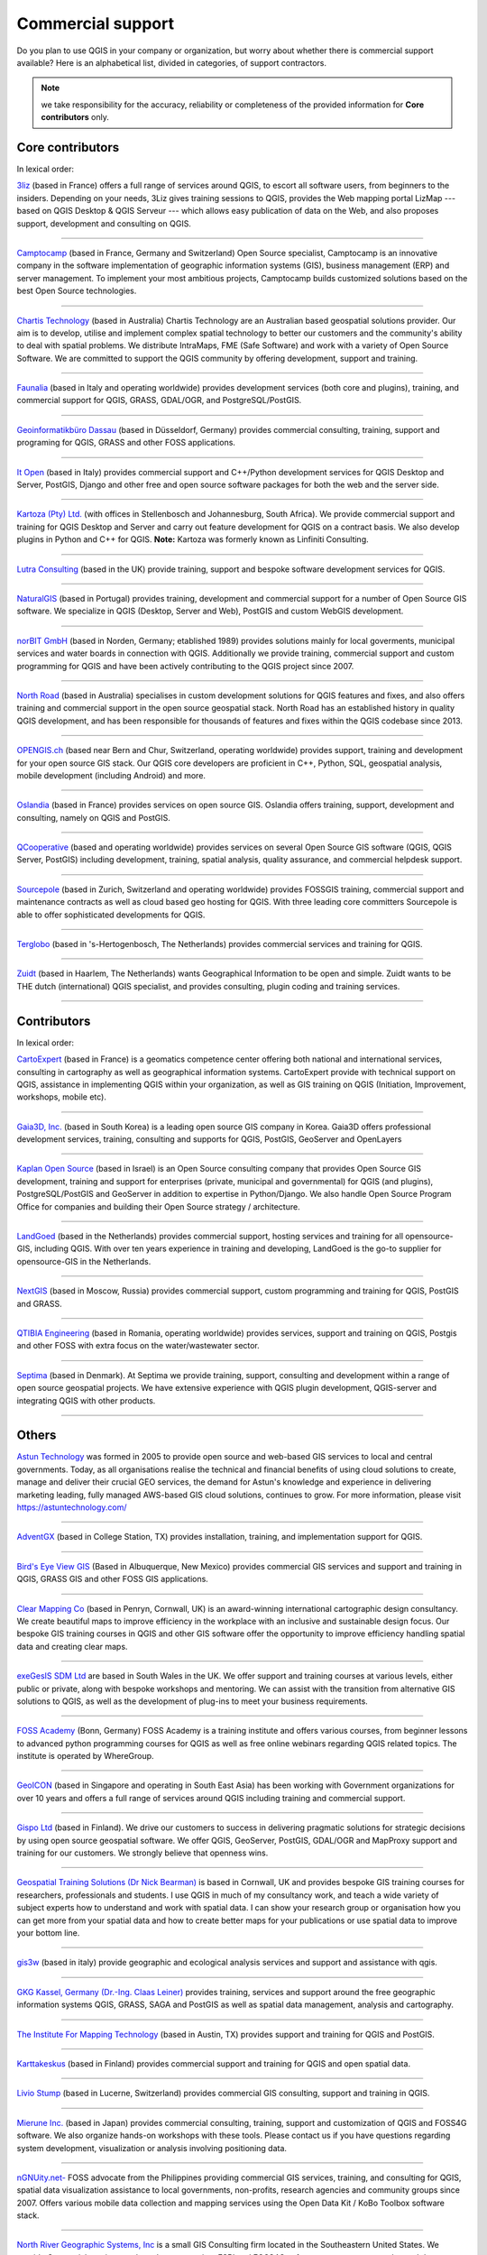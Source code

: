
.. _QGIS-commercial_support:

==================
Commercial support
==================

Do you plan to use QGIS in your company or organization, but worry about whether
there is commercial support available? Here is an alphabetical list, divided in
categories, of support contractors.

.. note:: we take responsibility for the accuracy, reliability or completeness of the provided information for **Core contributors** only.

Core contributors
-----------------

In lexical order:

.. |3liz| image:: /static/site/about/images/3liz.png
   :height: 100 px

|3liz| `3liz <http://www.3liz.com/>`_ (based in France) offers a full range of
services around QGIS, to escort all software users, from beginners to the
insiders. Depending on your needs, 3Liz gives training sessions to QGIS, provides
the Web mapping portal LizMap --- based on QGIS Desktop & QGIS Serveur --- which
allows easy publication of data on the Web, and also proposes support, development
and consulting on QGIS.

----

.. |camptocamp| image:: /static/site/about/images/camptocamp.png
   :width: 150 px

|camptocamp| `Camptocamp <http://www.camptocamp.com/en/geospatial-solutions>`_
(based in France, Germany and Switzerland) 
Open Source specialist, Camptocamp is an innovative company in the software
implementation of geographic information systems (GIS), business management
(ERP) and server management. To implement your most ambitious projects,
Camptocamp builds customized solutions based on the best Open Source
technologies.

----

.. |chartistech| image:: /static/site/about/images/chartistechnology.png
   :height: 100 px

|chartistech| `Chartis Technology <http://chartistechnology.com/products/qgis>`_
(based in Australia) Chartis Technology are an Australian based geospatial solutions provider. 
Our aim is to develop, utilise and implement complex spatial technology to better our customers
and the community's ability to deal with spatial problems. We distribute IntraMaps, FME (Safe Software) 
and work with a variety of Open Source Software. We are committed to support the QGIS community by 
offering development, support and training.

----

.. |faunalia| image:: /static/site/about/images/faunalia.png
   :height: 100 px

|faunalia| `Faunalia <http://www.faunalia.eu/>`_ (based in Italy and
operating worldwide) provides development services (both core and plugins),
training, and commercial support for QGIS, GRASS, GDAL/OGR, and PostgreSQL/PostGIS.

----

.. |gbd-consult| image:: /static/site/about/images/gbd-consult.png
   :width: 158 px

|gbd-consult| `Geoinformatikbüro Dassau <http://www.gbd-consult.de/>`_ (based in Düsseldorf,
Germany) provides commercial consulting, training, support and programing for QGIS, GRASS
and other FOSS applications.

----

.. |itopen| image:: /static/site/about/images/itopen.png
   :width: 200 px

|itopen| `It Open <http://www.itopen.it/>`_ (based in Italy) provides commercial support
and C++/Python development services for QGIS Desktop and Server, PostGIS, Django and other free
and open source software packages for both the web and the server side.

----

.. |kartoza| image:: /static/site/about/images/kartoza.png
   :width: 200 px

|kartoza| `Kartoza (Pty) Ltd. <http://kartoza.com>`_ (with offices in
Stellenbosch and Johannesburg, South Africa). We provide commercial support and
training for QGIS Desktop and Server and carry out feature development for QGIS
on a contract basis.  We also develop plugins in Python and C++ for QGIS.
**Note:** Kartoza was formerly known as Linfiniti Consulting.

----

.. |lutra_consulting| image:: /static/site/about/images/lutra_consulting.png
   :width: 200 px

|lutra_consulting| `Lutra Consulting <http://www.lutraconsulting.co.uk/>`_ (based
in the UK) provide training, support and bespoke software development services
for QGIS.

----

.. |naturalgis| image:: /static/site/about/images/naturalgis.png
   :height: 100 px

|naturalgis| `NaturalGIS <http://www.naturalgis.pt/>`_ (based in Portugal)
provides training, development and commercial
support for a number of Open Source GIS software. We specialize in QGIS
(Desktop, Server and Web), PostGIS and custom WebGIS development.

----

.. |norbit| image:: /static/site/about/images/norbit.png
   :width: 100 px

|norbit| `norBIT GmbH <http://www.norbit.de/64>`_ (based in Norden, Germany;
etablished 1989) provides solutions mainly for local goverments, municipal
services and water boards in connection with QGIS.  Additionally we provide
training, commercial support and custom programming for QGIS and have been
actively contributing to the QGIS project since 2007.

----

.. |north_road| image:: /static/site/about/images/north_road.png
   :width: 250 px

|north_road| `North Road <http://north-road.com/>`_ (based in
Australia) specialises in custom development solutions for QGIS features
and fixes, and also offers training and commercial support in the open source
geospatial stack. North Road has an established history in quality QGIS
development, and has been responsible for thousands of features and
fixes within the QGIS codebase since 2013.

----

.. |opengisch| image:: /static/site/about/images/opengisch-logo.png
   :width: 200 px

|opengisch| `OPENGIS.ch <http://opengis.ch/>`_ (based near Bern and Chur,
Switzerland, operating worldwide) provides support, training and development
for your open source GIS stack. Our QGIS core developers are proficient in
C++, Python, SQL, geospatial analysis, mobile development (including Android)
and more.

----

.. |oslandia| image:: /static/site/about/images/oslandia.png
   :height: 100 px

|oslandia| `Oslandia <http://www.oslandia.com/?page_id=20>`_ (based in France)
provides services on open source GIS. Oslandia offers training, support,
development and consulting, namely on QGIS and PostGIS.

----

.. |qcooperative| image:: /static/site/about/images/qcooperative.png
   :width: 200 px

|qcooperative| `QCooperative <https://www.qcooperative.net/>`_ (based and
operating worldwide) provides services on several Open Source GIS software
(QGIS, QGIS Server, PostGIS) including development, training, spatial
analysis, quality assurance, and commercial helpdesk support.


----

.. |sourcepole| image:: /static/site/about/images/sourcepole.gif
   :width: 200 px

|sourcepole| `Sourcepole <http://www.sourcepole.com/>`_ (based in Zurich,
Switzerland and operating worldwide) provides FOSSGIS training, commercial
support and maintenance contracts as well as cloud based geo hosting for QGIS.
With three leading core committers Sourcepole is able to offer sophisticated
developments for QGIS.

----

.. |terglobo| image:: /static/site/about/images/terglobo.png
   :width: 75 px

|terglobo| `Terglobo <https://www.terglobo.nl/>`_
(based in 's-Hertogenbosch, The Netherlands) provides commercial services and training for QGIS.

----

.. |zuidtlogo| image:: /static/site/about/images/zuidt.png
   :width: 75 px

|zuidtlogo| `Zuidt <http://zuidt.nl/>`_ (based in Haarlem, The Netherlands)
wants Geographical Information to be open and simple.
Zuidt wants to be THE dutch (international) QGIS specialist, and provides
consulting, plugin coding and training services.

----

Contributors
------------

In lexical order:

.. |cartoexpert| image:: /static/site/about/images/cartoexpert.gif
   :width: 75 px

|cartoexpert| `CartoExpert <http://www.cartoexpert.com/index.php/formations/qgis-formation-quantum-gis.html>`_
(based in France) is a geomatics
competence center offering both national and international services,
consulting in cartography as well as geographical information systems.
CartoExpert provide with technical support on QGIS, assistance in
implementing QGIS within your organization, as well as GIS training on QGIS
(Initiation, Improvement, workshops, mobile etc).

----

.. |gaia3d| image:: /static/site/about/images/gaia3d.png
   :width: 150 px

|gaia3d| `Gaia3D, Inc. <http://www.gaia3d.com/>`_ (based in South Korea) is a
leading open source GIS company in Korea. Gaia3D offers professional development
services, training, consulting and supports for QGIS, PostGIS, GeoServer and
OpenLayers

----

.. |KaplanOpenSource| image:: /static/site/about/images/kaplanopensource.png
   :width: 200 px

|KaplanOpenSource| `Kaplan Open Source <https://kaplanopensource.co.il/>`_ (based in Israel) is an Open Source consulting company that provides Open Source GIS development, training and support for enterprises (private, municipal and governmental) for QGIS (and plugins), PostgreSQL/PostGIS and GeoServer in addition to expertise in Python/Django. We also handle Open Source Program Office for companies and building their Open Source strategy / architecture.

----

.. |LandGoed| image:: /static/site/about/images/landgoed.png
   :width: 200 px

|LandGoed| `LandGoed <http://landgoed.it/>`_ (based in the Netherlands) provides commercial support, hosting services and training for all opensource-GIS, including QGIS. With over ten years experience in training and developing, LandGoed is the go-to supplier for opensource-GIS in the Netherlands.

----



.. |nextgis| image:: /static/site/about/images/nextgis.gif
   :width: 200 px

|nextgis| `NextGIS <http://nextgis.org/>`_ (based in Moscow, Russia) provides
commercial support, custom programming and training for QGIS, PostGIS and GRASS.

----

.. |qtibia| image:: /static/site/about/images/qtibia.png
   :width: 180 px

|qtibia| `QTIBIA Engineering <https://qtibia.ro//>`_ (based in Romania, operating worldwide)
provides services, support and training on QGIS, Postgis and other FOSS with extra focus on
the water/wastewater sector.

----

.. |septima| image:: /static/site/about/images/septima_small.png
   :width: 150 px

|septima| `Septima <https://www.septima.dk/>`_ (based in Denmark). At Septima
we provide training, support, consulting and development within a range of open
source geospatial projects. We have extensive experience with QGIS plugin
development, QGIS-server and integrating QGIS with other products.

----

Others
------

.. |astun| image:: /static/site/about/images/astun.jpg
   :width: 75 px

|astun| `Astun Technology <http://astuntechnology.com/>`_ was formed in 2005 to provide open source and web-based GIS services to local and central governments.  Today, as all organisations realise the technical and financial benefits of using cloud solutions to create, manage and deliver their crucial GEO services, the demand for Astun's knowledge and experience in delivering marketing leading, fully managed AWS-based GIS cloud solutions, continues to grow. 
For more information, please visit https://astuntechnology.com/


----

.. |agx| image:: /static/site/about/images/agx.gif
   :width: 75 px

|agx| `AdventGX <http://www.adventgx.com/>`_ (based in College Station, TX)
provides installation, training, and implementation support for QGIS.

----

.. |bev| image:: /static/site/about/images/bev.gif
   :width: 75 px

|bev| `Bird's Eye View GIS <http://www.birdseyeviewgis.com/>`_ (Based in Albuquerque,
New Mexico) provides commercial GIS services and support and training in QGIS,
GRASS GIS and other FOSS GIS applications.

----

.. |clear_mapping_co| image:: /static/site/about/images/clear_mapping_co.jpg 
   :width: 75 px

|clear_mapping_co| `Clear Mapping Co <http://www.clearmapping.co.uk/>`_ (based in Penryn, Cornwall, UK) is an award-winning international cartographic design consultancy. We create beautiful maps to improve efficiency in the workplace with an inclusive and sustainable design focus.
Our bespoke GIS training courses in QGIS and other GIS software offer the opportunity to improve efficiency handling spatial data and creating clear maps.

----

.. |esdm| image:: /static/site/about/images/esdm.png
   :width: 85 px

|esdm| `exeGesIS SDM Ltd <https://www.esdm.co.uk/>`_ are based in South Wales in the UK. We offer support and training courses at various levels, either public or private, along with bespoke workshops and mentoring. We can assist with the transition from alternative GIS solutions to QGIS, as well as the development of plug-ins to meet your business requirements.

----

.. |fossacademy| image:: /static/site/about/images/fossacademy.png
   :width: 100 px

|fossacademy| `FOSS Academy <http://www.foss-academy.com/>`_
(Bonn, Germany) FOSS Academy is a training institute and offers various courses, from beginner lessons to advanced python programming courses for QGIS as well as free online webinars regarding QGIS related topics. The institute is operated by WhereGroup.

----

.. |geoicon| image:: /static/site/about/images/geoicon.png
   :width: 75 px

|geoicon| `GeoICON <http://www.geoicon.com/>`_ (based in Singapore and operating
in South East Asia) has been working with Government organizations for over 
10 years and offers a full range of services around QGIS including training and
commercial support.

----

.. |gispoicon| image:: /static/site/about/images/GispoOy.png
   :width: 75 px

|gispoicon| `Gispo Ltd <https://www.gispo.fi/en/home/>`_ (based in Finland). We drive our customers to
success in delivering pragmatic solutions for strategic decisions by using open source geospatial software.
We offer QGIS, GeoServer, PostGIS, GDAL/OGR and MapProxy support and training for our customers.
We strongly believe that openness wins.

----

.. |gtsicon| image:: /static/site/about/images/geospatial-training-solutions.png
   :width: 75 px

|gtsicon| `Geospatial Training Solutions (Dr Nick Bearman) <https://www.geospatialtrainingsolutions.co.uk/>`_ is based in Cornwall, UK and provides bespoke GIS training courses for researchers, professionals and students. I use QGIS in much of my consultancy work, and teach a wide variety of subject experts how to understand and work with spatial data. I can show your research group or organisation how you can get more from your spatial data and how to create better maps for your publications or use spatial data to improve your bottom line. 

----

.. |gis3w| image:: /static/site/about/images/gis3w.png
   :width: 75 px

|gis3w| `gis3w <http://www.gis3w.it/>`_ (based in italy) provide geographic and
ecological analysis services and support and assistance with qgis.

----

.. |claasleiner| image:: /static/site/about/images/claasleiner.png
   :width: 75 px

|claasleiner| `GKG Kassel, Germany (Dr.-Ing. Claas Leiner) <http://www.gkg-kassel.de/>`_
provides training, services and support around the free geographic information systems QGIS,
GRASS, SAGA and PostGIS as well as spatial data management, analysis and cartography.

----

.. |imt| image:: /static/site/about/images/imt.png
   :width: 75 px

|imt| `The Institute For Mapping Technology <http://learninggis.com/>`_ (based
in Austin, TX) provides support and training for QGIS and PostGIS.

----

.. |karttakeskus| image:: /static/site/about/images/karttakeskus.png
   :width: 75 px

|karttakeskus| `Karttakeskus <http://www.karttakeskus.fi/>`_ (based in Finland)
provides commercial support and training for QGIS and open spatial data.

----

.. |liviostump| image:: /static/site/about/images/liviostump.png
   :width: 75 px

|liviostump| `Livio Stump <http://www.liviostump.ch>`_ (based in Lucerne, Switzerland)
provides commercial GIS consulting, support and training in QGIS.

----

.. |mierune| image:: /static/site/about/images/MIERUNE.png
   :width: 75 px

|mierune| `Mierune Inc. <http://www.mierune.co.jp/>`_ (based in Japan) provides commercial consulting, training, support and customization of QGIS and FOSS4G software. We also organize hands-on workshops with these tools. Please contact us if you have questions regarding system development, visualization or analysis involving positioning data.

----

.. |ngnuity| image:: /static/site/about/images/ngnuity.png
   :width: 75 px

|ngnuity| `nGNUity.net- <http://ngnuity.net/>`_ FOSS advocate from the Philippines
providing commercial GIS services, training, and consulting for QGIS, spatial data
visualization assistance to local governments, non-profits, research agencies and
community groups since 2007. Offers various mobile data collection and mapping
services using the Open Data Kit / KoBo Toolbox software stack.

----

.. |northriver| image:: /static/site/about/images/northriver.jpg
   :width: 75 px

|northriver| `North River Geographic Systems, Inc <http://www.northrivergeographic.com/>`_
is a small GIS Consulting firm located in the Southeastern United States. We
provide Geospatial services such as data conversion, ESRI and FOSS4G software
support, cartography, and data analysis.

----

.. |opengeolabs| image:: /static/site/about/images/opengeolabs.png
   :width: 75 px

|opengeolabs| `OpenGeoLabs s.r.o <http://opengeolabs.cz/>`_ (based in Prague,
The Czech Republic) provides training courses (using `GISMentors
<http://gismentors.cz>`_ trademark), technical support and custom development
for open source software for geospatial.

----

.. |soltig| image:: /static/site/about/images/soltig.png
   :width: 75 px

|soltig| `Soluciones en Tecnologías de Información Geográfica (SOLTIG)  <http://www.soltig.net/>`_
(based in Costa Rica) provides training, support, consulting and programming for QGIS and other FOSS applications.

----

.. |sungis| image:: /static/site/about/images/sungis.png
   :width: 75 px

|sungis| `SunGIS <http://www.sungis.lv/>`_ (based in Valmiera, Latvia) provides
commercial support, consulting, data processing and custom programming for QGIS,
GRASS GIS and FOSS GIS based SDI solutions.

----

.. |sygif| image:: /static/site/about/images/sygif.jpg
   :width: 75 px

|sygif| `Le Groupe SYGIF Inc. <http://www.sygif.qc.ca/>`_ (based in Rimouski (Quebec), Canada) specializes in the development of information technologies (GIS) aimed at integrated land management. The company develops and supports complementary tools for QGIS and MapServer and also holds a recognition of the ESRI company as a developer and reseller of their products.

----

.. |taxusit| image:: /static/site/about/images/taxusit.png
   :width: 75 px

|taxusit| `TAXUS IT <http://taxusit.com.pl>`_
(based in Warszawa, Poland) provides commercial GIS services also support and training in QGIS and GRASS.

----

.. |terraplan| image:: /static/site/about/images/terraplan.png
   :width: 75 px

|terraplan| `Terraplan <http://www.terraplan.com/>`_
(Schallstadt/Freiburg, Germany) provides training and GIS consulting for QGIS. The focus is on consulting for municipalities ranging from the introduction of QGIS until the full replacement of other commercial GIS solutions.

----

.. |terrestris| image:: /static/site/about/images/terrestris.png
   :width: 75 px

|terrestris| `Terrestris <http://www.terrestris.de/dienstleistungen/schulungen/>`_
(Bonn, Germany) provides commercial services and training for QGIS.

----

.. |thinkwhere| image:: /static/site/about/images/thinkwhere.png
   :width: 75 px

|thinkwhere| `thinkWhere <http://www.thinkwhere.com/>`_
(Stirling, Scotland) thinkWhere is one of the leading independent GIS
consultancies in the UK.  We provide a broad range of innovative GIS products
and services including "Location Centre" (a hosted Cloud-based GIS built from
open source technologies). As a QGIS site, our team of geospatial experts use
QGIS on a daily basis and provide QGIS Support to customers.  We also run
regular QGIS and PostGIS Training courses.

----

.. |whg| image:: /static/site/about/images/whg.jpg
   :width: 100 px

|whg| `WhereGroup <http://www.wheregroup.com/>`_
(Bonn, Germany) WhereGroup provides the full spectrum of services around QGIS including custom programming, commercial support and trainings.


